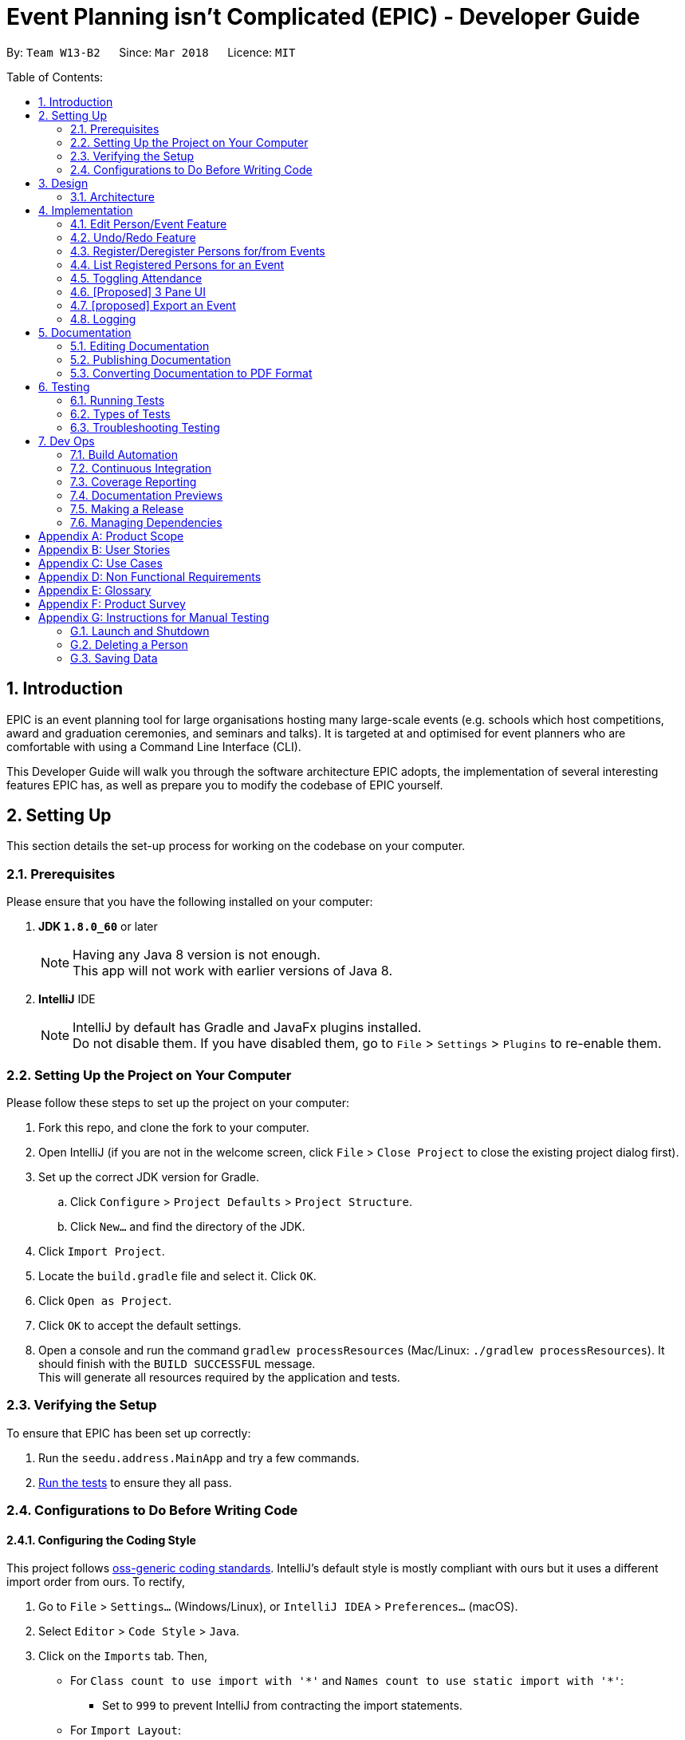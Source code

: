 = Event Planning isn't Complicated (EPIC) - Developer Guide
:toc:
:toc-title:
:toc-placement: preamble
:sectnums:
:imagesDir: images
:stylesDir: stylesheets
:xrefstyle: short
ifdef::env-github[]
:tip-caption: :bulb:
:note-caption: :information_source:
endif::[]
:repoURL: https://github.com/CS2103JAN2018-W13-B2/main/blob/master

By: `Team W13-B2`      Since: `Mar 2018`      Licence: `MIT`

Table of Contents:

== Introduction

EPIC is an event planning tool for large organisations hosting many large-scale events
(e.g. schools which host competitions, award and graduation ceremonies, and seminars and talks).
It is targeted at and optimised for event planners who are comfortable with using a Command Line Interface (CLI).

This Developer Guide will walk you through the software architecture EPIC adopts, the implementation
of several interesting features EPIC has, as well as prepare you to modify the codebase of EPIC yourself.

== Setting Up

This section details the set-up process for working on the codebase on your computer.

=== Prerequisites

Please ensure that you have the following installed on your computer:

. *JDK `1.8.0_60`* or later
+
[NOTE]
Having any Java 8 version is not enough. +
This app will not work with earlier versions of Java 8.
+

. *IntelliJ* IDE
+
[NOTE]
IntelliJ by default has Gradle and JavaFx plugins installed. +
Do not disable them. If you have disabled them, go to `File` > `Settings` > `Plugins` to re-enable them.


=== Setting Up the Project on Your Computer

Please follow these steps to set up the project on your computer:

. Fork this repo, and clone the fork to your computer.
. Open IntelliJ (if you are not in the welcome screen, click `File` > `Close Project` to close the existing project dialog first).
. Set up the correct JDK version for Gradle.
.. Click `Configure` > `Project Defaults` > `Project Structure`.
.. Click `New...` and find the directory of the JDK.
. Click `Import Project`.
. Locate the `build.gradle` file and select it. Click `OK`.
. Click `Open as Project`.
. Click `OK` to accept the default settings.
. Open a console and run the command `gradlew processResources` (Mac/Linux: `./gradlew processResources`). It should finish with the `BUILD SUCCESSFUL` message. +
This will generate all resources required by the application and tests.

=== Verifying the Setup

To ensure that EPIC has been set up correctly:

. Run the `seedu.address.MainApp` and try a few commands.
. <<Testing,Run the tests>> to ensure they all pass.

=== Configurations to Do Before Writing Code

==== Configuring the Coding Style

This project follows https://github.com/oss-generic/process/blob/master/docs/CodingStandards.adoc[oss-generic coding standards]. IntelliJ's default style is mostly compliant with ours but it uses a different import order from ours. To rectify,

. Go to `File` > `Settings...` (Windows/Linux), or `IntelliJ IDEA` > `Preferences...` (macOS).
. Select `Editor` > `Code Style` > `Java`.
. Click on the `Imports` tab. Then,

* For `Class count to use import with '\*'` and `Names count to use static import with '*'`:
** Set to `999` to prevent IntelliJ from contracting the import statements.
* For `Import Layout`:
** The order should be `import static all other imports`, `import java.\*`, `import javax.*`, `import org.\*`, `import com.*`, `import all other imports`.
** Check the checkbox: `Add a blank line between each import`.

Optionally, you can follow the <<UsingCheckstyle#, UsingCheckstyle.adoc>> document to configure Intellij to check style-compliance as you write code.

==== Updating Documentation to Match Your Fork

After forking the repo, links in the documentation will still point to the `CS3103JAN2018-W13-B2/main` repo. If you plan to develop this as a separate product (i.e. instead of contributing to the `CS2103JAN2018-W13-B2/main`) , you should replace the URL in the variable `repoURL` in `DeveloperGuide.adoc` and `UserGuide.adoc` with the URL of your fork.

==== Setting Up CI

Set up Travis to perform Continuous Integration (CI) for your fork. See <<UsingTravis#, UsingTravis.adoc>> to learn how to set it up.

After setting up Travis, you can optionally set up coverage reporting for your team fork (see <<UsingCoveralls#, UsingCoveralls.adoc>>).

[NOTE]
Coverage reporting could be useful for a team repository that hosts the final version but it is not that useful for your personal fork.

Optionally, you can set up AppVeyor as a second CI (see <<UsingAppVeyor#, UsingAppVeyor.adoc>>).

[NOTE]
Having both Travis and AppVeyor ensures your App works on both Unix-based platforms and Windows-based platforms (Travis is Unix-based and AppVeyor is Windows-based).

== Design

[[Design-Architecture]]
=== Architecture

The *_Architecture Diagram_* (<<#architecture-diagram>>) given below explains the high-level design of the App.

[#architecture-diagram]
.Architecture Diagram
image::Architecture.png[width="600"]

The application consists of the Main, Commons, Logic, UI, Model and Storage components. The UI, Logic, Model and Storage
components form the *core* of the application, with Main and Commons facilitating their initialisation and inter-communication.

Below is a quick overview of each component:

==== Main

The Main component only has one class - link:{repoURL}/src/main/java/seedu/address/MainApp.java[`MainApp`]. This class has two main responsibilities:

* At app launch, it initialises the other components in the correct sequence, and connects them up with each other.
* Upon exit, it shuts down the other components and invokes cleanup methods where necessary.

==== Commons

Commons represents a collection of classes used by multiple other components. Two of these classes play important roles at the architecture level.

* `EventsCenter` : This class (written using https://github.com/google/guava/wiki/EventBusExplained[Google's Event Bus library])
is used by components to communicate with other components using events (i.e. a form of _Event Driven Design_).
* `LogsCenter` : This class is used by many classes to write log messages to the application's log file.

[[Design-Ui]]
==== UI Component

The UI component(<<#UiClassDiagram>>) is responsible for interfacing with the user.

[#UiClassDiagram]
.Structure of the UI Component
image::UiClassDiagram.png[width="800"]

*API* : link:{repoURL}/src/main/java/seedu/address/ui/Ui.java[`Ui.java`]

The UI consists of a `MainWindow` that is made up of parts e.g.`CommandBox`, `ResultDisplay`, `PersonListPanel`, `StatusBarFooter`, `BrowserPanel` etc. All these, including the `MainWindow`, inherit from the abstract `UiPart` class.

The UI component uses JavaFx UI framework.
The layout of these UI parts are defined in matching `.fxml` files that are in the `src/main/resources/view` folder.
For example, the layout of the link:{repoURL}/src/main/java/seedu/address/ui/MainWindow.java[`MainWindow`] is specified in link:{repoURL}/src/main/resources/view/MainWindow.fxml[`MainWindow.fxml`]

The UI component:

* Executes user commands using the Logic component.
* Binds itself to some data in the Model component so that the UI can auto-update when data in the Model component changes.
* Responds to events raised from various parts of the App and updates the UI accordingly.

[[Design-Logic]]
==== Logic Component

The Logic component (<<#LGC>>) is responsible for the parsing and execution of commands.

[#LGC]
.Structure of the Logic Component
image::LogicClassDiagram.png[width="800"]

.Structure of Commands in the Logic Component. This diagram shows finer details concerning `XYZCommand` and `Command` in <<#LGC>>
image::LogicCommandClassDiagram.png[width="800"]

*API* :
link:{repoURL}/src/main/java/seedu/address/logic/Logic.java[`Logic.java`]

When a command is entered into the command box, the following steps take place:

.  The Logic component uses the `EventPlannerParser` class to parse the user command.
.  A `Command` object is returned by the parser, which is passed to the `LogicManager` to execute.
.  The command execution may affect the Model component (e.g. adding a person) and/or raise events.
.  The result of the command execution is encapsulated as a `CommandResult` object which is passed back to the UI component.

The Sequence Diagram for interactions within the Logic component for the `execute("delete 1")` API call is shown below.

.Interactions Inside the Logic Component for the `delete 1` Command
image::DeletePersonSdForLogic.png[width="800"]

[[Design-Model]]
==== Model Component

The Model component (<<#MCD>>) is responsible for holding application data in-memory.

[#MCD]
.Structure of the Model Component
image::ModelClassDiagram.png[width="800"]

*API* : link:{repoURL}/src/main/java/seedu/address/model/Model.java[`Model.java`]

The Model component:

* stores a `UserPref` object that represents the user's preferences.
* stores the Event Planner data.
* exposes three unmodifiable `ObservableLists`, one each for `Person`, `EpicEvent` and `Attendance`.
The UI can be bound to any of these lists so that it automatically updates when the data in the list changes.

[NOTE]
The Model does not depend on any of the other three components. This reduces coupling between components.

[[Design-Storage]]
==== Storage Component

The Storage component (<<SCD>>) is responsible for persisting application data on the hard disk.

[#SCD]
.Structure of the Storage Component
image::StorageClassDiagram.png[width="800"]

*API* : link:{repoURL}/src/main/java/seedu/address/storage/Storage.java[`Storage.java`]

The Storage component:

* can save `UserPref` objects in json format and reconstruct the Model from a file of this format.
* can save the Event Planner data in xml format and reconstruct the Model from a file of this format.

When EPIC is re-launched, the following steps take place to restore data from the storage file:

.  The `Main` creates an instance of `UserPrefStorage` object to initiate user preference for storage.
.  The `Main` creates an instance of `XmlEventPlannerStorage` object to restore data with storage file path supplied by the instance of `UserPrefStorage` object.
.  The restored data is encapsulated as an `EventPlanner` object inside the `XmlEventPlannerStorage` instance.
.  An instance of `StorageManager` object is created from both the `XmlEventPlannerStorage` object and the `UserPrefStorage` object.
.  The `StorageManager` object is used to initiate the model components.

The Sequence Diagram for interactions within the Storage Component to restore data is shown below.

.Interactions Inside the Storage Component to restore data
image::StorageComponentSequenceDiagram.png[width="800"]

==== How Components Interact

Finally, we will conclude the Architecture section with several examples on how the components interact.

Each of the core components (UI, Logic, Model, Storage):

* Defines its _API_ in an `interface` with the same name as the component.
* Exposes its functionality using a `{COMPONENT NAME}Manager` class.

For example, the Logic component (<<#LgicClassDiagram>>)
defines its API in the `Logic.java` interface and exposes its functionality
using the `LogicManager.java` class.

[#LgicClassDiagram]
.Class Diagram of the Logic Component
image::LogicClassDiagram.png[width="800"]

The _Sequence Diagram_ below shows how the interaction between the components after the user issues the command `delete 1`.

.Component interactions for `delete 1` command (part 1)
image::SDforDeletePerson.png[width="800"]

[NOTE]
Note how the Model component simply raises a `EventPlannerChangedEvent` when the data in EPIC is changed,
instead of asking the Storage component to save the updates to the hard disk.

The diagram below shows how the `EventsCenter` reacts to that event,
which eventually results in the updates being saved to the hard disk and the
status bar of the UI reflecting the 'Last Updated' time.

.Component interactions for `delete 1` command (part 2)
image::SDforDeletePersonEventHandling.png[width="800"]

[NOTE]
Note how the event is propagated through the `EventsCenter` to the Storage and UI components without
the Model component having to be coupled to either of them. This is an example of how the _Event Driven Design_ helps us reduce direct coupling between components.


== Implementation

This section describes some noteworthy details on how certain features are implemented.

=== Edit Person/Event Feature
==== Previous Implementation

In https://github.com/se-edu/addressbook-level4[AddressBook-Level4], the `edit` command was performed by creating a new `Person` and passing it to a `UniquePersonList` in the model, which would then replace the to-be-edited `Person` with it.

[source,java]
----
    int index = internalList.indexOf(personToEdit);
    Person editedPerson = new Person(name, ...);
    internalList.set(index, editedPerson);
----

==== Current Implementation

In EPIC, the `edit` and `edit-event` commands are now implemented in a mutable manner - instead of replacing the to-be-edited `Person/EpicEvent` with the new one, we edit the details of the to-be-edited `Person/EpicEvent` directly.

[source,java]
----
    int index = internalList.indexOf(personToEdit);
    Person editedPerson = new Person(name, ...);
    internalList.get(index).setPerson(editedPerson); // setPerson edits internal details using those of the supplied Person
----

==== Design Considerations

===== Aspect: Implementation of `edit`

* **Alternative 1 (current choice):** Edit in a mutable manner
** Pros: Since EPIC has both `EpicEvent` and `Person` objects, which maintain references to one another, editing a `Person/EpicEvent` in this manner automatically updates the `EpicEvent/Person` objects that is associated with it.
** Cons: Implementation of `undo` will be more difficult.
* **Alternative 2:** Edit in an immutable manner
** Pros: Implementation of `undo` is easier, since we can just replace the current `EventPlanner` with the previous one.
** Cons: Editing a `Person/EpicEvent` will require passing a copy of the newly-created `Person/EpicEvent` to all objects associated with the to-be-edited version, introducing significant overhead

// tag::undoredo[]
=== Undo/Redo Feature
==== Current Implementation

The undo/redo mechanism is facilitated by an `UndoRedoStack`, which resides inside `LogicManager`. It supports
undoing and redoing of commands that
modify the state of the event planner (e.g. `add`, `edit`). Such commands will inherit from `UndoableCommand`.

`UndoRedoStack` only deals with `UndoableCommands`. Commands that cannot be undone will inherit from `Command` instead. <<#UCCD>> shows the class diagram for commands:

[#UCCD]
.Class Diagram for commands
image::LogicCommandClassDiagram.png[width="800"]

As you can see from the diagram, `UndoableCommand` adds an extra layer between the abstract `Command` class and concrete commands that can be undone, such as the `DeleteCommand`. Note that extra tasks need to be done when executing a command in an _undoable_ way, such
as generating the opposite command before execution. `UndoableCommand` contains the high-level algorithm for those extra tasks while the child classes implements the details of how to execute the specific command. Note that this technique of putting the high-level algorithm
in the parent class and lower-level steps of the algorithm in child classes is also known as the https://www.tutorialspoint.com/design_pattern/template_pattern.htm[template pattern].

Commands that are not undoable are implemented this way:
[source,java]
----
public class ListCommand extends Command {
    @Override
    public CommandResult execute() {
        // ... list logic ...
    }
}
----

With the extra layer, the commands that are undoable are implemented this way:
[source,java]
----
public abstract class UndoableCommand extends Command {
    @Override
    public CommandResult execute() {
        // ... undo logic ...

        executeUndoableCommand();
    }
}

public class DeleteCommand extends UndoableCommand {
    @Override
    public CommandResult executeUndoableCommand() {
        // ... delete logic ...
    }
}
----

Suppose that the user has just launched the application. The `UndoRedoStack` will be empty at the beginning.

The user executes a new `UndoableCommand`, `delete 5`, to delete the 5th person in the event planner.
The current state of the event planner is saved before the `delete 5` command executes.
The `delete 5` command will then be pushed onto the `undoStack` (the current state is saved together with the command).

.How a delete command modifies the UndoRedoStack
image::UndoRedoStartingStackDiagram.png[width="800"]

As the user continues to use the program, more commands are added into the `undoStack`. For example, the user may execute
`add n/David ...` to add a new person.

.How an add command modifies the UndoRedoStack
image::UndoRedoNewCommand1StackDiagram.png[width="800"]

[NOTE]
If a command fails its execution, it will not be pushed to the `UndoRedoStack` at all.

[NOTE]
The `oppositeCommands` for the `AddPersonCommand` and `DeletePersonCommand` above are different! The former is a `DeletePersonCommand`
while the latter is an `AddPersonCommand`.

The user now decides that adding the person was a mistake, and decides to undo that action using `undo`.

We will pop the most recent command out of the `undoStack` and push it back to the `redoStack`. We will restore the event planner to the state before the `add` command is executed.

.How an undo command utilises the UndoRedoStack
image::UndoRedoExecuteUndoStackDiagram.png[width="800"]

[NOTE]
If the `undoStack` is empty, there are no other commands left to be undone, and an `Exception` will be thrown when popping the `undoStack`.

The following sequence diagram shows how the undo operation works:

.Sequence Diagram for the undo command
image::UndoRedoSequenceDiagram.png[width="800"]

The redo does the exact opposite (pops from `redoStack`, push to `undoStack`, and performs the intention of the original command).

[NOTE]
If the `redoStack` is empty, then there are no other commands left to be redone, and an `Exception` will be thrown when popping the `redoStack`.

[NOTE]
redo() does not simply execute the `Command` with the previous parameters! This would cause indexing issues with
commands like `delete` if `filteredPersons` had been altered by a `find` or other view command.

The user now decides to execute a new command, `clear`. As before, `clear` will be pushed into the `undoStack`. This time the `redoStack` is no longer empty. It will be purged as it no longer make sense to redo the `add n/David` command (this is the behavior that most modern desktop applications follow).

.How a clear command modifies the UndoRedoStack
image::UndoRedoNewCommand2StackDiagram.png[width="800"]

Commands that are not undoable are not added into the `undoStack`. For example, `list`, which inherits from `Command` rather than `UndoableCommand`, will not be added after execution:

.A list command does not modify the UndoRedoStack
image::UndoRedoNewCommand3StackDiagram.png[width="800"]

The following activity diagram summarizes what happens inside the `UndoRedoStack` when a user executes a new command:

.Activity Diagram for command execution
image::UndoRedoActivityDiagram.png[width="650"]

==== Changes from Previous Implementation

Instead of saving the entire event planner each time we execute an `UndoableCommand`, each `UndoableCommand` knows how to `undo/redo` itself.
Each `UndoableCommand` has an `oppositeCommand` field, which is another `UndoableCommand` that, when executed, reverses the changes made by the original command.
The sequence diagram for the new `undo()` implementation is shown in <<#SDUndo>>.

[#SDUndo]
.Sequence Diagram for new undo implementation
image::UndoSequenceDiagram.png[width="650"]

The `oppositeCommand` is generated in the `execute()` method, after `preprocessUndoableCommand()`. This is because generating the `oppositeCommand`
requires knowledge of the actual `Person/EpicEvent` objects to be modified. For example, the `oppositeCommand` for a `deletePersonCommand` is an `addPersonCommand`,
but we only know the person to be deleted after the pre-processing step.

[NOTE]
Each `UndoableCommand` now requires its individual `generateOppositeCommand()` implementation. Hence, this method is made abstract in
the abstract class `UndoableCommand`

There was no `Command` that could easily reverse the changes of a `ClearCommand`, hence a new `Command` `RestoreCommand` had to be created. Since the sole purpose
of this command is to serve as the `oppositeCommand` of a `ClearCommand`, this command is not directly accessible to the user, and can only be executed when
the user undoes a `ClearCommand`.

==== Design Considerations

===== Aspect: Implementation of `UndoableCommand`

* **Alternative 1 (current choice):** Add a new abstract method `executeUndoableCommand()`
** Pros: Undo/redo functionality will now be part of the default behaviour. Classes that deal with `Command` will not have to know that `executeUndoableCommand()` exists.
** Cons: New developers will find the template pattern difficult to understand.
* **Alternative 2:** Override `execute()`
** Pros: New developers will not have to learn the above template pattern
** Cons: Command classes that inherit from `UndoableCommand` must remember to call `super.execute()`, or lose the ability to be undone/redone.

===== Aspect: How Undo and Redo Executes

* **Alternative 1 (current choice):** Store the minimal knowledge required to undo each command inside itself.
** Pros: Significantly less memory is used (e.g. for `delete`, just save the person being deleted). Compatible with mutable commands.
** Cons: Implementation is more complicated.
* **Alternative 2:** Save the entire event planner after every undoable command.
** Pros: Implementation is easy.
** Cons: Performance issues may result due to high memory usage. Also, this is incompatible with the mutable `edit` and `edit-event` implementations.


===== Aspect: Type of Commands that Can be Undone/Redone

* **Alternative 1 (current choice):** Only include commands that modify the event planner (`add`, `clear`, `edit`).
** Pros: Only commands that cannot be easily reverted need to be implemented (the view can easily be re-modified as no data is * lost).
** Cons: User might mistakenly think that undo also applies to view modification (e.g. filtering).
* **Alternative 2:** Include all commands.
** Pros: Might be more intuitive for the user.
** Cons: User has no way of skipping such commands if he or she just want to reset the state of the event planner and not the view.
**Additional Info:** See the discussion  https://github.com/se-edu/addressbook-level4/issues/390#issuecomment-298936672[here].


===== Aspect: Data Structure to Support the Undo/Redo Commands

* **Alternative 1 (current choice):** Use separate stack for undo and redo
** Pros: Easy to understand for new Computer Science undergraduates to understand, who are likely to be *  new incoming developers of our project.
** Cons: Logic is duplicated twice. For example, when a new command is executed, we must remember to update * both `HistoryManager` and `UndoRedoStack`.
* **Alternative 2:** Use `HistoryManager` for undo/redo
** Pros: We do not need to maintain a separate stack, and just reuse what is already in the codebase.
** Cons: Requires dealing with commands that have already been undone: We must remember to skip these commands. Violates Single Responsibility Principle and Separation of Concerns as `HistoryManager` now needs to do two * different things.
// end::undoredo[]

// tag::markattendance[]

=== Register/Deregister Persons for/from Events

The EpicEvent-Person association is unidirectional i.e. an `EpicEvent` maintains references to `Person` objects registered for it, but a `Person` does not
maintain references to `EpicEvent` objects he/she has registered for. This implementation was chosen to reduce overhead and complications in implementation,
since all commands v2.0 supports will not require the backward association.

The references are maintained using a `UniquePersonList` inside each `EpicEvent`

=== List Registered Persons for an Event

This is done by creating a `Predicate` that tests whether a `Person` is in an `EpicEvent`, then passing it to `updateFilteredPersonList()`

=== Toggling Attendance

==== Current Implementation

The proposed implementation is to use a class called `Attendance`.
An instance of `Attendance` is created every time a person registers to an event and
it is stored inside the `EpicEvent`. The instance stores the corresponding `EpicEvent` and `Person`
and stores a `boolean` representing whether the person has attended the event.
This reduces coupling between the `Person` and `EpicEvent` class and allows the event
to have access to all its attendees so that adding, removing and listing attendees is
easy to implement.

==== Design Considerations

===== Aspect: Location of Instances of `Attendance` Objects

* **Alternative 1 (current choice):** Store in `EpicEvent` object
** Pros: Reduces coupling between `Person` and `EpicEvent and makes it easy for event to keep track of attendance list and easy
for UI to display the attendance list.
** Cons: Makes it difficult for `EventPlanner` to track which events a person is registered for so deleting a person requires
checking through all the events to delete a person properly.
* **Alternative 2:** Store in `EventPlanner` object
** Pros: Makes it easy `EventPlanner` to track which events a person is registered to and thus making
some person commands such as delete persons easier.
** Cons: Requires `EpicEvent` to search through entire list of `Attendance` of objects in `EventPlanner` to find out
which persons are registered to itself. This can be very slow if the number of `Attendance` objects is very large.

==== Aspect: Mutability of `Attendance` Objects

* **Alternative 1 (current choice):** Make `Attendance` objects immutable
** Pros: Makes it easier to track changes in `Attendance` objects as changes can be detected by a replacement of the
`Attendance` object in the attendance list.
** Cons: Makes it more difficult to implement since the entire object has to be replaced whenever
a change needs to be made, such as when marking attendance.
* **Alternative 2:** Make `Attendance` objects mutable
** Pros: Makes it easier to implement marking of attendance since the `hasAttended` property
inside the object can be directly mutated.
** Cons: Makes it more difficult to track the changes since mutating the object does not directly
trigger any events.

==== Aspect: Method of Marking Attendance

* **Alternative 1 (current choice):** Have one command to toggle attendance from attended to not attended and vice versa
** Pros: Makes it easier to undo the command since toggling is always valid while marking a participant
has attended may not always be valid since that person may have already been marked as attended so undoing
the command has to account for that.
** Cons: Makes it less intuitive for the user since the result of toggling
depends on the current state of the attendance.
* **Alternative 2:** Have two separate commands: one for marking participant as attended and one for marking
as not attended
** Pros: Makes it more intuitive for the user since marking as attended and not attended is a direct action.
** Cons: Makes it harder to undo the command since the command may not be successful if for example the participant
has already been marked as attended when the user tries to mark the participant as attended.
// end::markattendance[]

=== [Proposed] 3 Pane UI

The proposed new UI is a 3 pane UI consisting of list of persons, events, and attendees for the selected event. Being able to view all three panes will allow the user to read off the desired command parameters without having to switch between lists.

==== Current Implementation

The UI consists of a `MainWindow` that is made up of parts e.g. `CommandBox`, `ResultDisplay`, `PersonListPanel`, `EpicEventListPanel` and `AttendeeListPanel`. The `ListPanel` s forms the bulk of the UI.

As you can see from the UI component diagram, the three lists extend from the `ListPanel` class. `ListPanel` is a vetically scrollable collection of `Cards`. It is an adapter view that does not know the details, such as type and contents, of the view it contains.

In addition, we define a `ListPanelAdapter` class that acts as the bridge between `ListPanel` and data behind the list.

The sequence diagram below shows how `PersonListPanel` is initialised. `EventsListPanel` and `AttendeeListPanel` are initialised in a similar manner.

.Sequence Diagram for Panel initialisation
image::CreatePersonListPanelSequenceDiagram.png[width="650"]


[NOTE]
If no  `EpicEvent` has been selected, `AttendeeList` will be empty

==== Design Considerations

When deciding on the UI, the following aspects of user experience were considered.

===== Aspect: Overall UI Design

- *Alternative 1 (current choice)*: A 3 pane UI consisting of list of persons, events, and attendees for selected event
    * Pros: The user can view all 3 lists at the same time. He would know what arguments to supply when typing commands as he can read them off the list.
    * Cons: The UI might become too cluttered as there are too many UI elements. However, given that EPIC is meant for modern computers with large displays, this should not be an issue.
- *Alternative 2 (previous choice)*: 2 pane UI where the left pane is a 2 tab pane consisting of list of persons and events, and the right pane is the list of attendees.
    * Pros: Merging the horizontal space for list of persons and events will create more space for list of attendees. The user is likely to be more interested in the attendees details.
    * Cons: If the user needs to access data for some tabbed pane that is not in focus to fill out a command, this would break his workflow. The user will have to delete his current command, execute a command to set focus to the desired tab, memorize the required details and reenter his previous command.
- *Alternative 3*: A common list that can display either list of persons, events or attendees for selected event
    * Pros: We only have to make minimal changes to the UI layout.
    * Cons: Events, persons, and attendees must be displayed using the same `Card` class. This would result in tight coupling of the display graphics logic  for the three lists.

=== [proposed] Export an Event

The proposed export command exports the name of the attendees, their phone number,
their email address, their home address and their attendance information of a particular
event to a csv file into a file path specified by the user. Having the attendance of a
particular event in a csv file would enable the users to analyse the data using other tools.

==== [proposed] Implementation

The `export-event` command input is first parsed in `EventPlannerParser` to create an `ExportEventCommand`.
The execution of it creates a `CsvEventPlannerStorage`. The subsequent export mechanism is handled by a `CsvEventPlannerStorage` where event data is parsed by `CsvUtil` and then exported as a file through `CsvFileStorage` using the file path specified by the user.

<<#SDCSV>> below shows how the csv event export is processed in the storage component.

[#SDCSV]
.Sequence Diagram for csv export
image::ExportEventSequenceDiagram.png[width="650"]

==== Design Considerations

When deciding on the export option, the following aspects of user experience are considered.

===== Aspect: Data to be Exported

- *Alternative 1 (current choice)*: Name of the attendees, their phone number, their email address, their home address and their attendance information for the event
    * Pros: The information includes almost all the data users need for an event. The parsing of the data is straight forward.
    * Cons: The tags of the attendees are not exported.
- *Alternative 2*: All information for attendees including their tags
    * Pros: More information for users as compared to current implementation.
    * Cons: The attendees may have zero or multiple tags. The uncertainty in the number of tags make parsing messy.


=== Logging

We are using `java.util.logging` package for logging. The `LogsCenter` class is used to manage the logging levels and logging destinations.

* The logging level can be controlled using the `logLevel` setting in the configuration file (See <<Implementation-Configuration>>)
* The `Logger` for a class can be obtained using `LogsCenter.getLogger(Class)` which will log messages according to the specified logging level
* Currently log messages are output through: `Console` and to a `.log` file.

*Logging Levels*

* `SEVERE` : Critical problem detected which may possibly cause the termination of the application
* `WARNING` : Can continue, but with caution
* `INFO` : Information showing the noteworthy actions by the App
* `FINE` : Details that is not usually noteworthy but may be useful in debugging e.g. print the actual list instead of just its size

[TIP]
Certain properties of the application can be controlled (e.g App name, logging level) through the configuration file (default: `config.json`).

== Documentation

We use asciidoc for writing documentation.

[NOTE]
We chose asciidoc over Markdown because asciidoc, although a bit more complex than Markdown, provides more flexibility in formatting.

=== Editing Documentation

See <<UsingGradle#rendering-asciidoc-files, UsingGradle.adoc>> to learn how to render `.adoc` files locally to preview the end result of your edits.
Alternatively, you can download the AsciiDoc plugin for IntelliJ, which allows you to preview the changes you have made to your `.adoc` files in real-time.

=== Publishing Documentation

See <<UsingTravis#deploying-github-pages, UsingTravis.adoc>> to learn how to deploy GitHub Pages using Travis.

=== Converting Documentation to PDF Format

We use https://www.google.com/chrome/browser/desktop/[Google Chrome] for converting documentation to PDF format, as Chrome's PDF engine preserves hyperlinks used in webpages.

Here are the steps to convert the project documentation files to PDF format.

.  Follow the instructions in <<UsingGradle#rendering-asciidoc-files, UsingGradle.adoc>> to convert the AsciiDoc files in the `docs/` directory to HTML format.
.  Go to your generated HTML files in the `build/docs` folder, right click on them and select `Open with` -> `Google Chrome`.
.  Within Chrome, click on the `Print` option in Chrome's menu.
.  Set the destination to `Save as PDF`, then click `Save` to save a copy of the file in PDF format. For best results, use the settings indicated in the screenshot below.

.Saving documentation as PDF files in Chrome
image::chrome_save_as_pdf.png[width="300"]

[[Testing]]
== Testing

=== Running Tests

There are three ways to run tests.

[TIP]
The most reliable way to run tests is the 3rd one. The first two methods might fail some GUI tests due to platform/resolution-specific idiosyncrasies.

*Method 1: Using IntelliJ JUnit test runner*

* To run all tests, right-click on the `src/test/java` folder and choose `Run 'All Tests'`
* To run a subset of tests, you can right-click on a test package, test class, or a test and choose `Run 'ABC'`

*Method 2: Using Gradle*

* Open a console and run the command `gradlew clean allTests` (Mac/Linux: `./gradlew clean allTests`)

[NOTE]
See <<UsingGradle#, UsingGradle.adoc>> for more info on how to run tests using Gradle.

*Method 3: Using Gradle (headless)*

Thanks to the https://github.com/TestFX/TestFX[TestFX] library we use, our GUI tests can be run in the _headless_ mode. In the headless mode, GUI tests do not show up on the screen. That means the developer can do other things on the Computer while the tests are running.

To run tests in headless mode, open a console and run the command `gradlew clean headless allTests` (Mac/Linux: `./gradlew clean headless allTests`)

=== Types of Tests

We have two types of tests:

.  *GUI Tests* - These are tests involving the GUI. They include,
.. _System Tests_ that test the entire App by simulating user actions on the GUI. These are in the `systemtests` package.
.. _Unit tests_ that test the individual components. These are in `seedu.address.ui` package.
.  *Non-GUI Tests* - These are tests not involving the GUI. They include,
..  _Unit tests_ targeting the lowest level methods/classes. +
e.g. `seedu.address.commons.StringUtilTest`
..  _Integration tests_ that are checking the integration of multiple code units (those code units are assumed to be working). +
e.g. `seedu.address.storage.StorageManagerTest`
..  Hybrids of unit and integration tests. These test are checking multiple code units as well as how the are connected together. +
e.g. `seedu.address.logic.LogicManagerTest`


=== Troubleshooting Testing
**Problem: `HelpWindowTest` fails with a `NullPointerException`.**

* Reason: One of its dependencies, `UserGuide.html` in `src/main/resources/docs` is missing.
* Solution: Execute Gradle task `processResources`.

== Dev Ops

=== Build Automation

See <<UsingGradle#, UsingGradle.adoc>> to learn how to use Gradle for build automation.

=== Continuous Integration

We use https://travis-ci.org/[Travis CI] and https://www.appveyor.com/[AppVeyor] to perform _Continuous Integration_ on our projects. See <<UsingTravis#, UsingTravis.adoc>> and <<UsingAppVeyor#, UsingAppVeyor.adoc>> for more details.

=== Coverage Reporting

We use https://coveralls.io/[Coveralls] to track the code coverage of our projects. See <<UsingCoveralls#, UsingCoveralls.adoc>> for more details.

=== Documentation Previews
When a pull request has changes to asciidoc files, you can use https://www.netlify.com/[Netlify] to see a preview of how the HTML version of those asciidoc files will look like when the pull request is merged. See <<UsingNetlify#, UsingNetlify.adoc>> for more details.

=== Making a Release

Here are the steps to create a new release.

.  Update the version number in link:{repoURL}/src/main/java/seedu/address/MainApp.java[`MainApp.java`].
.  Generate a JAR file <<UsingGradle#creating-the-jar-file, using Gradle>>.
.  Tag the repo with the version number. e.g. `v0.1`
.  https://help.github.com/articles/creating-releases/[Create a new release using GitHub] and upload the JAR file you created.

=== Managing Dependencies

A project often depends on third-party libraries. For example, EPIC depends on the http://wiki.fasterxml.com/JacksonHome[Jackson library] for XML parsing. Managing these _dependencies_ can be automated using Gradle. For example, Gradle can download the dependencies automatically, which is better than these alternatives. +
a. Include those libraries in the repo (this bloats the repo size) +
b. Require developers to download those libraries manually (this creates extra work for developers)

[appendix]
== Product Scope

*Target user profile*:

* has to plan school events with a large attendance size
* prefer desktop apps over other types
* can type fast
* prefers typing over mouse input
* is reasonably comfortable using CLI apps

*Value proposition*: streamline attendance taking and registration of event participants, far superior to traditional pen and paper registration

*Feature Contribution*:

* Raynold Ng:
** Minor: Creating a pane view for EpicEvent list and implementing the `list-events` command. This allows the user to view the list of events.
** Major: Three pane view (persons, events, and event participant). The user should be able to view persons, events and attendees of an event at the same time. That would also allow the user to execute event administration commands as he can view both events and contacts at the same time.

* Wei Liang:
** Minor: Adding of EpicEvent class to keep track of events and a command to add an event. This facilitates the implementation of the other commands to manipulate events.
** Major: Toggling of attendance for each event participant. This facilitates the attendance portion of the event planner.

* Jiang Yue:
** Minor: Persistent storage. The user should be able to have their data retained after the app is closed so that they can continue their edits when they open the app next time.
** Major: Adding commands to modify EpicEvents in the eventlist. The commands implemented include `delete-event`, `find-event` and `edit-event`. The commands allow user to locate an event with `find-event` and then to modify the located event by deleting the event or editing the information of the event with `delete-event` and `edit-event` respectively.

* Wei Heng:
** Minor: Adding commands for Person-EpicEvents interactions, which includes adding new fields/methods to the EpicEvent class. The commands implemented include `register`, `deregister` and `list-registered`. The commands allow user to register/deregister a person to/from an event, as well as list an event's register in the UI.
** Major: Revamp of undo/redo feature. Currently, the entire EventPlanner is saved every time an UndoableCommand is executed, which is a huge drain on memory and violates important non-functional requirements relating to capacity of EventPlanner. Each UndoableCommand will have an UndoableCommand oppositeCommand, which it will execute to reverse the changes made by the original command. This will also allow edit's behavior to be mutable, so we may modify an event/person directly without passing a new copy to every single person/event that is in it/it is in.

[appendix]
== User Stories

Priorities: High (must have) - `* * \*`, Medium (nice to have) - `* \*`, Low (unlikely to have) - `*`

[width="59%",cols="22%,<23%,<25%,<30%",options="header",]
|=======================================================================
|Priority |As a ... |I want to ... |So that I can...
|`* * *` |new user |see usage instructions |refer to instructions when I forget how to use the App

|`* * *`|new user |see an onboarding guide |familiarize myself with the application

|`* * *` |event planner |add a new participant |

|`* * *` |event planner |delete a participant |remove a participant that has withdrawn from the event

|`* * *` |event planner |list all participants for the event |

|`* * *` |event planner |edit a participant’s details |update a participant’s details upon request

|`* * *` |event planner |mark attendance for a participant |know who attended the event

|`* * *` |event planner |find a participant by name |locate a participant without going through the entire list of participants

|`* * *` |event planner |have all participant’s data in persistent storage |close the program without losing my data

|`* *` |event planner |set privacy settings |meet PDPA guideline

|`* *` |event planner |create multiple events|

|`* *` |event planner |add the same user to multiple events |use the same, stored information across multiple events

|`* *` |event planner managing large events |import participant contact information from csv |quickly add participants without manual typing

|`* *` |event planner managing large events |export participant contact information as csv |use the data for other applications (e.g. presentation, data analysis)

|`* *` |event planner managing many participants |find a participant by his/her initials |find persons quickly

|`* *` |event planner |manage participants based on tags |mass register/delete participants belonging to a certain group

|`*` |participant |mark my attendance by scanning a QR code |make the process of marking attendance quicker

|`*` |participant |mark my attendance by scanning a card with an RFID chip |make the process of marking attendance quicker

|`*` |event planner |fuzzy search contacts |find the relevant contact even if I do not know his/her complete name

|`*` |participant |mark my attendance by scanning an NFC tag |make the process of marking attendance quicker

|`*` |participant |see where I should be seated at the venue when I mark my attendance |find my seating location quicker

|`*` |event planner |synchronize application data across multiple devices |collaboratively edit participant information

|`*` |participant |add feedback for the event |

|`*` |event planner |send out a mass email to all participants |send out information such as event details and QR codes quickly

|`*` |event planner |make my edits synchronized in real time across all devices |parallelize the registration and attendance taking process

|`*` |event planner |automatically email a reminder to all participants near the event date |ensure participants do not accidentally forget about the event

|`*` |event planner |type commands in natural language |do without memorising the syntax for every command

|`*` |tech-savvy event planner |set hotkeys for commands |shorten frequently used commands

|`*` |event planner |export event details (attendance rate, feedback etc) in a presentable format |do an after action review of the event

|`*` |event planner |conduct a lucky draw for event participants |
|=======================================================================

[appendix]
== Use Cases

(For all use cases below, the *System* is the `EventPlanner` and the *Actor* is the `user`, unless specified otherwise)

[discrete]
=== Use Case: Find Person by Name

*MSS*

1.  User requests to find persons with a particular name
2.  EventPlanner shows a list of persons with entered name
+
Use case ends.

*Extensions*

[none]
* 2a. The list is empty.
** 2a1. EventPlanner alerts the user that there is no such person with name
+
Use case ends.

[discrete]
=== Use Case: Delete Person

*MSS*

1.  User requests to list persons
2.  EventPlanner shows a list of persons
3.  User requests to delete a specific person in the list
4.  EventPlanner deletes the person
+
Use case ends.

*Extensions*

[none]
* 2a. The list is empty.
+
Use case ends.

* 3a. The given index is invalid.
+
[none]
** 3a1. EventPlanner shows an error message.
+
Use case resumes at step 2.

[discrete]
=== Use Case: Edit Person

*MSS*

1. User requests to list persons
2. EventPlanner shows a list of persons
3. User requests to edit a specific person in the list
4. EventPlanner edits the person’s details
+
Use case ends.

*Extensions*

[none]
* 2a. The list is empty.
+
Use case ends.

* 3a. The given index is invalid.
+
[none]
** 3a1. EventPlanner shows an error message.
+
Use case resumes at step 2.

* 3b. The edit string following the command is invalid.
+
[none]
** 3b1. EventPlanner shows an error message.
+
Use case resumes at step 2.

[discrete]
=== Use Case: Mark Event Attendee's Attendance

*MSS*

1. User requests to find persons by name
2. EventPlanner shows a list of persons
3. User requests to mark the attendance of that person
4. EventPlanner marks the attendance of that person
+
Use case ends.

*Extensions*

[none]
* 2a. No persons are found.
+
Use case ends.

* 3a. The given index is invalid.
+
[none]
** 3a1. EventPlanner shows an error message.
+
Use case resumes at step 2.

[appendix]
== Non Functional Requirements

.  Should work on any <<mainstream-os,mainstream OS>> as long as it has Java `1.8.0_60` or higher installed.
.  Should be able to hold up to 50000 persons.
.  A user with above average typing speed for regular English text (i.e. not code, not system admin commands) should be able to accomplish most of the tasks faster using commands than using the mouse.
.  Should come with automated unit tests and open source code.
.  Should work on both 32-bit and 64-bit environments.
.  Should respond to any command within one second
.  Should be able to be used by programmers and non-programmers alike
.  Should not result in a large binary (more than 5mb)
.  Packaging should take care of dependencies

[appendix]
== Glossary

[[cli]] Command Line Interface (CLI) :: Means of interacting with a computer program where the user issues commands to the program in the form of typed text

[[csv]] Comma Separated Values (CSV) :: A file that stores tabular data in plain text

[[fuzzy-search]] Fuzzy Search :: process that locates terms that are likely to be relevant to a search argument even when the argument does not exactly correspond to the desired information

[[hotkeys]] Hotkeys :: A combination of keys that what pressed together, executes a command

[[mainstream-os]] Mainstream OS::
Windows, Linux, Unix, OS-X

[[natural-language]] Natural Language :: any language that has evolved naturally in humans through use and repetition without conscious planning or premeditation

[[nfc]] NFC (Near-Field Communication) :: Radio communication technology standard to send data over short distances

[[pdpa]] PDPA (Personal Data Protection Act) ::
A Singapore law that governs collection, use and disclosure of personal data by all private organisations

[[private-contact-detail]] Private contact detail::
A contact detail that is not meant to be shared with others

[[qr-code]] Quick Response (QR) code:: A machine-readable matrix (or two-dimensional barcode) that contains information about the item to which it is attached

[[rfid]] Radio-frequency identification (RFID) :: A technology to record the presence of an object using radio signals

[appendix]
== Product Survey

*Guestday*

Author: Tinkertanker Pte Ltd

Website: https://guestday.com

Pros:

* Fast Contextual Search
** Search for guests by name, table, department, or any other parameter of your choosing.
* Quick, easy check-in
** Effortlessly check the guest in with a simple swipe. Guests can also find out where they’re seated and whom they’re seated with. Display custom data to aid your receptionists, such as information on VIP attendees.
* Even faster: QR scanning
** Send out QR codes on physical invitation cards or by email, and guests can simply wave their codes at the iPad camera to check in.
* Synchronization across multiple devices
** Multiple devices can be setup to parallelize the registration process and increase the efficiency of the reception
* Elegant and easy to use interface


Cons:

* Requires specific hardware (iPads loaned out by the company).
* Expensive, and not reusable (payment for each event).
* Proprietary software, not open source.
* Participant contact information cannot be reused across multiple events - has to be re-entered.
* Editing guest list has to go through the company and hence is slow and a large hassle.

[appendix]
== Instructions for Manual Testing

Given below are instructions to test the app manually.

[NOTE]
These instructions only provide a starting point for testers to work on; testers are expected to do more _exploratory_ testing.

=== Launch and Shutdown

. Initial launch

.. Download the jar file and copy into an empty folder
.. Double-click the jar file +
   Expected: Shows the GUI with a set of sample contacts. The window size may not be optimum.

. Saving window preferences

.. Resize the window to an optimum size. Move the window to a different location. Close the window.
.. Re-launch the app by double-clicking the jar file. +
   Expected: The most recent window size and location is retained.

_{ more test cases ... }_

=== Deleting a Person

. Deleting a person while all persons are listed

.. Prerequisites: List all persons using the `list` command. Multiple persons in the list.
.. Test case: `delete 1` +
   Expected: First contact is deleted from the list. Details of the deleted contact shown in the status message. Timestamp in the status bar is updated.
.. Test case: `delete 0` +
   Expected: No person is deleted. Error details shown in the status message. Status bar remains the same.
.. Other incorrect delete commands to try: `delete`, `delete x` (where x is larger than the list size) _{give more}_ +
   Expected: Similar to previous.

_{ more test cases ... }_

=== Saving Data

. Dealing with missing/corrupted data files

.. _{explain how to simulate a missing/corrupted file and the expected behavior}_

_{ more test cases ... }_

